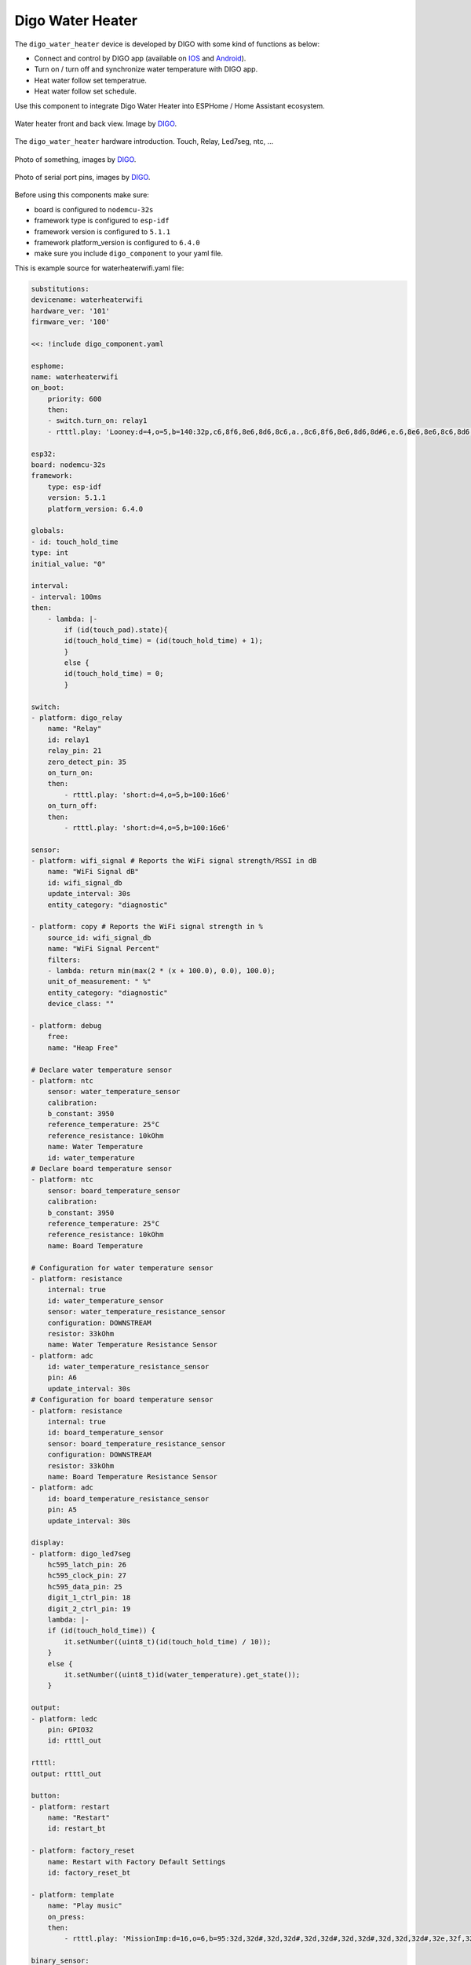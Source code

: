 Digo Water Heater
=================

.. seo::
    :description: Instructions for setting up a Digo Water Heater.
    :image: water_heater.jpg

The ``digo_water_heater`` device is developed by DIGO with some kind of functions as below:

- Connect and control by DIGO app (available on `IOS <https://apps.apple.com/in/app/digo-smart/id1577695678>`__ and `Android <https://play.google.com/store/apps/datasafety?id=com.dolphin.digosmart&hl=vi&gl=US&pli=1>`__).
- Turn on / turn off and synchronize water temperature with DIGO app.
- Heat water follow set temperatrue.
- Heat water follow set schedule.

Use this component to integrate Digo Water Heater into ESPHome / Home Assistant ecosystem.

.. figure:: images/water_heater.jpg
    :align: center
    :width: 100.0%

    Water heater front and back view. Image by `DIGO <https://digotech.net/solution>`__.

The ``digo_water_heater`` hardware introduction. Touch, Relay, Led7seg, ntc, ...

.. figure:: images/water_heater.jpg
    :align: center
    :width: 100.0%

    Photo of something, images by `DIGO <https://digotech.net/solution>`__.
.. figure:: images/water_heater.jpg
    :align: center
    :width: 100.0%

    Photo of serial port pins, images by `DIGO <https://digotech.net/solution>`__.

Before using this components make sure:

- board is configured to ``nodemcu-32s``
- framework type is configured to ``esp-idf``
- framework version is configured to ``5.1.1``
- framework platform_version is configured to ``6.4.0``
- make sure you include ``digo_component`` to your yaml file.

This is example source for waterheaterwifi.yaml file:

.. code-block:: yaml

    substitutions:
    devicename: waterheaterwifi
    hardware_ver: '101'
    firmware_ver: '100'

    <<: !include digo_component.yaml

    esphome:
    name: waterheaterwifi
    on_boot:
        priority: 600
        then:
        - switch.turn_on: relay1
        - rtttl.play: 'Looney:d=4,o=5,b=140:32p,c6,8f6,8e6,8d6,8c6,a.,8c6,8f6,8e6,8d6,8d#6,e.6,8e6,8e6,8c6,8d6,8c6,8e6,8c6,8d6,8a,8c6,8g,8a#,8a,8f'

    esp32:
    board: nodemcu-32s
    framework:
        type: esp-idf
        version: 5.1.1
        platform_version: 6.4.0
    
    globals:
    - id: touch_hold_time
    type: int
    initial_value: "0"

    interval:
    - interval: 100ms
    then:
        - lambda: |-
            if (id(touch_pad).state){
            id(touch_hold_time) = (id(touch_hold_time) + 1);
            }
            else {
            id(touch_hold_time) = 0;
            }

    switch:
    - platform: digo_relay
        name: "Relay"
        id: relay1
        relay_pin: 21
        zero_detect_pin: 35
        on_turn_on:
        then:
            - rtttl.play: 'short:d=4,o=5,b=100:16e6'
        on_turn_off:
        then:
            - rtttl.play: 'short:d=4,o=5,b=100:16e6'

    sensor:
    - platform: wifi_signal # Reports the WiFi signal strength/RSSI in dB
        name: "WiFi Signal dB"
        id: wifi_signal_db
        update_interval: 30s
        entity_category: "diagnostic"

    - platform: copy # Reports the WiFi signal strength in %
        source_id: wifi_signal_db
        name: "WiFi Signal Percent"
        filters:
        - lambda: return min(max(2 * (x + 100.0), 0.0), 100.0);
        unit_of_measurement: " %"
        entity_category: "diagnostic"
        device_class: ""

    - platform: debug
        free:
        name: "Heap Free"

    # Declare water temperature sensor
    - platform: ntc
        sensor: water_temperature_sensor
        calibration:
        b_constant: 3950
        reference_temperature: 25°C
        reference_resistance: 10kOhm
        name: Water Temperature
        id: water_temperature
    # Declare board temperature sensor
    - platform: ntc
        sensor: board_temperature_sensor
        calibration:
        b_constant: 3950
        reference_temperature: 25°C
        reference_resistance: 10kOhm
        name: Board Temperature

    # Configuration for water temperature sensor
    - platform: resistance
        internal: true
        id: water_temperature_sensor
        sensor: water_temperature_resistance_sensor
        configuration: DOWNSTREAM
        resistor: 33kOhm
        name: Water Temperature Resistance Sensor
    - platform: adc
        id: water_temperature_resistance_sensor
        pin: A6
        update_interval: 30s
    # Configuration for board temperature sensor
    - platform: resistance
        internal: true
        id: board_temperature_sensor
        sensor: board_temperature_resistance_sensor
        configuration: DOWNSTREAM
        resistor: 33kOhm
        name: Board Temperature Resistance Sensor
    - platform: adc
        id: board_temperature_resistance_sensor
        pin: A5
        update_interval: 30s

    display:
    - platform: digo_led7seg
        hc595_latch_pin: 26
        hc595_clock_pin: 27
        hc595_data_pin: 25
        digit_1_ctrl_pin: 18
        digit_2_ctrl_pin: 19
        lambda: |-
        if (id(touch_hold_time)) {
            it.setNumber((uint8_t)(id(touch_hold_time) / 10));
        }
        else {
            it.setNumber((uint8_t)id(water_temperature).get_state());
        } 

    output:
    - platform: ledc
        pin: GPIO32
        id: rtttl_out

    rtttl:
    output: rtttl_out

    button:
    - platform: restart
        name: "Restart"
        id: restart_bt

    - platform: factory_reset
        name: Restart with Factory Default Settings
        id: factory_reset_bt

    - platform: template
        name: "Play music"
        on_press:
        then:
            - rtttl.play: 'MissionImp:d=16,o=6,b=95:32d,32d#,32d,32d#,32d,32d#,32d,32d#,32d,32d,32d#,32e,32f,32f#,32g,g,8p,g,8p,a#,p,c7,p,g,8p,g,8p,f,p,f#,p,g,8p,g,8p,a#,p,c7,p,g,8p,g,8p,f,p,f#,p,a#,g,2d,32p,a#,g,2c#,32p,a#,g,2c,a#5,8c,2p,32p,a#5,g5,2f#,32p,a#5,g5,2f,32p,a#5,g5,2e,d#,8d'

    binary_sensor:
    - platform: digo_touch
        name: "Touch Pad"
        pin: GPIO4
        id: touch_pad
        
        on_click:
        - min_length: 3000ms
        max_length: 5000ms
        then:
            - button.press: restart_bt
        - min_length: 5000ms
        max_length: 10000ms
        then:
            - if:
                condition: ble.enabled
                then:
                - ble.disable:
                else:
                - ble.enable:
            # - button.press: factory_reset_bt

    climate:
    - platform: bang_bang
        id: climate_1
        name: "Water Heater Controller"
        sensor: water_temperature
        default_target_temperature_low: 70 °C
        default_target_temperature_high: 75 °C

        visual:
        min_temperature: 20
        max_temperature: 100
        temperature_step: 1

        heat_action:
        - switch.turn_on: relay1
        idle_action:
        - switch.turn_off: relay1


Configuration variables:
------------------------

- All other options for switch component come from :ref:`Switch <config-switch>`.
- All other options for button component come from :ref:`Button <config-button>`.
- All other options for binary_sensor component come from :ref:`Binary Sensor <config-binary_sensor>`.
- All other options for sensor component come from :ref:`Sensor <config-sensor>`.
- All other options for climate component come from :ref:`Light <config-climate>`.


See Also
--------